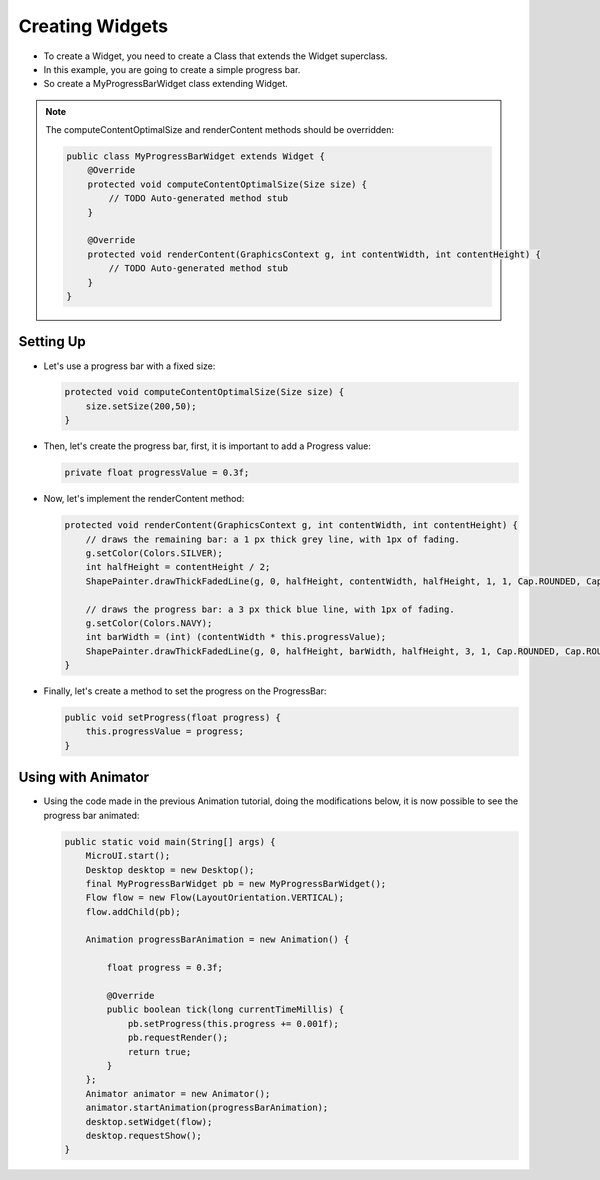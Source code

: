 Creating Widgets
================

-  To create a Widget, you need to create a Class that extends the Widget
   superclass.
-  In this example, you are going to create a simple progress bar.
-  So create a MyProgressBarWidget class extending Widget.

.. note::
    The computeContentOptimalSize and renderContent methods should be overridden:

    .. code:: java

        public class MyProgressBarWidget extends Widget {
            @Override
            protected void computeContentOptimalSize(Size size) {
                // TODO Auto-generated method stub
            }

            @Override
            protected void renderContent(GraphicsContext g, int contentWidth, int contentHeight) {
                // TODO Auto-generated method stub
            }
        }

Setting Up
----------

-  Let's use a progress bar with a fixed size:

   .. code:: java

       protected void computeContentOptimalSize(Size size) {
           size.setSize(200,50);
       }

-  Then, let's create the progress bar, first, it is important to add a
   Progress value:

   .. code:: java

       private float progressValue = 0.3f;

-  Now, let's implement the renderContent method:

   .. code:: java

    protected void renderContent(GraphicsContext g, int contentWidth, int contentHeight) {
        // draws the remaining bar: a 1 px thick grey line, with 1px of fading.
        g.setColor(Colors.SILVER);
        int halfHeight = contentHeight / 2;
        ShapePainter.drawThickFadedLine(g, 0, halfHeight, contentWidth, halfHeight, 1, 1, Cap.ROUNDED, Cap.ROUNDED);

        // draws the progress bar: a 3 px thick blue line, with 1px of fading.
        g.setColor(Colors.NAVY);
        int barWidth = (int) (contentWidth * this.progressValue);
        ShapePainter.drawThickFadedLine(g, 0, halfHeight, barWidth, halfHeight, 3, 1, Cap.ROUNDED, Cap.ROUNDED);
    }

-  Finally, let's create a method to set the progress on the ProgressBar:

   .. code:: java

       public void setProgress(float progress) {
           this.progressValue = progress;
       }

Using with Animator
-------------------

-  Using the code made in the previous Animation tutorial, doing the modifications below, it is now
   possible to see the progress bar animated:

   .. code:: java

    public static void main(String[] args) {
        MicroUI.start();
        Desktop desktop = new Desktop();
        final MyProgressBarWidget pb = new MyProgressBarWidget();
        Flow flow = new Flow(LayoutOrientation.VERTICAL);
        flow.addChild(pb);

        Animation progressBarAnimation = new Animation() {

            float progress = 0.3f;

            @Override
            public boolean tick(long currentTimeMillis) {
                pb.setProgress(this.progress += 0.001f);
                pb.requestRender();
                return true;
            }
        };
        Animator animator = new Animator();
        animator.startAnimation(progressBarAnimation);
        desktop.setWidget(flow);
        desktop.requestShow();
    }

   .. image:: images/progressbar.png
    :align: center

